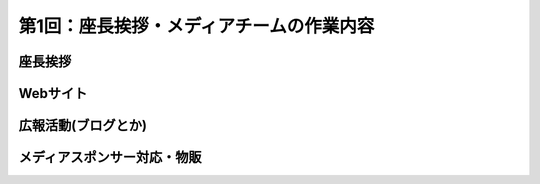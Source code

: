 =============================================
 第1回：座長挨拶・メディアチームの作業内容
=============================================

座長挨拶
========


Webサイト
=========


広報活動(ブログとか)
======================


メディアスポンサー対応・物販
==============================



